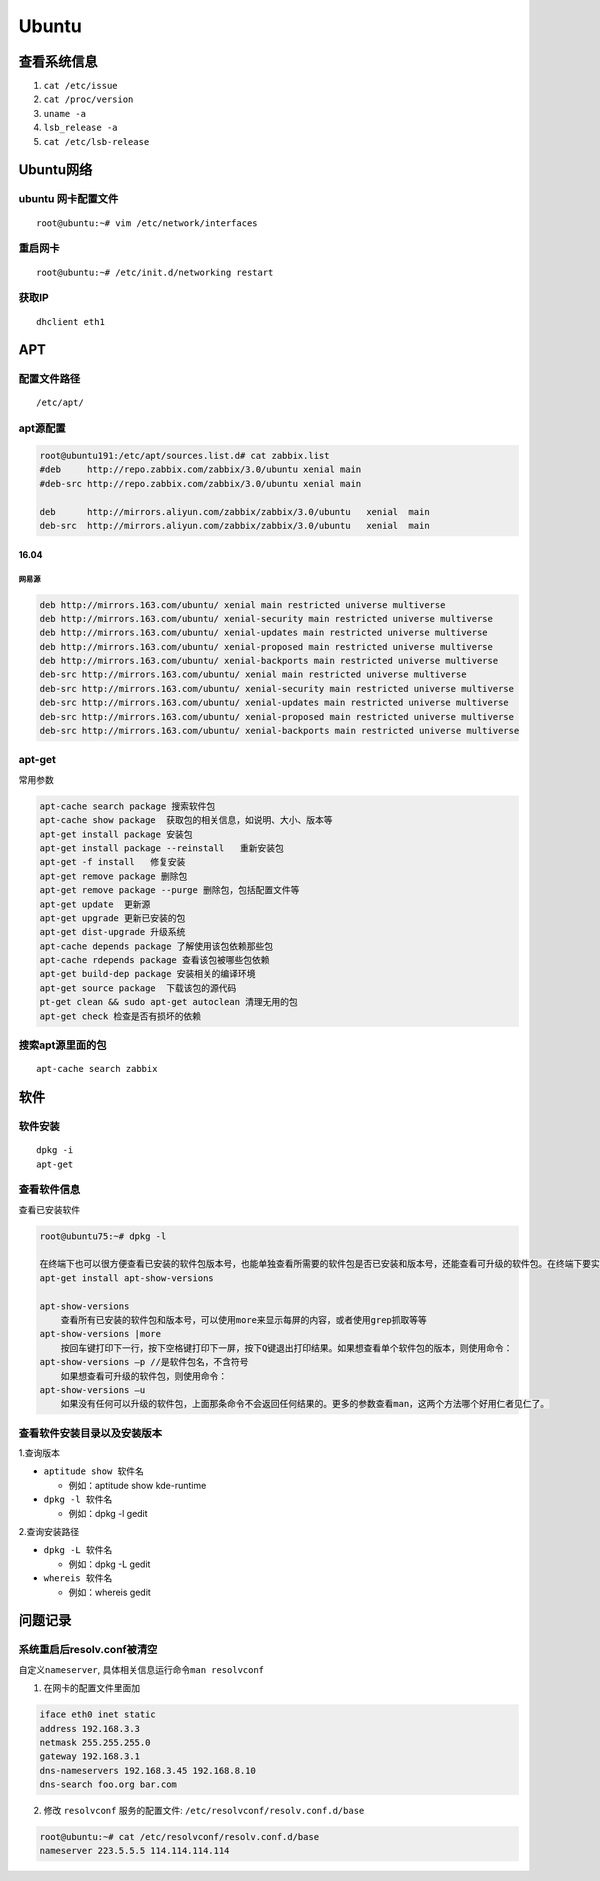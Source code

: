 Ubuntu
======

查看系统信息
------------

1. ``cat /etc/issue``
2. ``cat /proc/version``
3. ``uname -a``
4. ``lsb_release -a``
5. ``cat /etc/lsb-release``

Ubuntu网络
----------

ubuntu 网卡配置文件
~~~~~~~~~~~~~~~~~~~

::

    root@ubuntu:~# vim /etc/network/interfaces

重启网卡
~~~~~~~~

::

    root@ubuntu:~# /etc/init.d/networking restart

获取IP
~~~~~~

::

    dhclient eth1

APT
---

配置文件路径
~~~~~~~~~~~~

::

    /etc/apt/

apt源配置
~~~~~~~~~

.. code:: shell

    root@ubuntu191:/etc/apt/sources.list.d# cat zabbix.list
    #deb     http://repo.zabbix.com/zabbix/3.0/ubuntu xenial main
    #deb-src http://repo.zabbix.com/zabbix/3.0/ubuntu xenial main

    deb      http://mirrors.aliyun.com/zabbix/zabbix/3.0/ubuntu   xenial  main
    deb-src  http://mirrors.aliyun.com/zabbix/zabbix/3.0/ubuntu   xenial  main

16.04
^^^^^

网易源
''''''

.. code:: shell

    deb http://mirrors.163.com/ubuntu/ xenial main restricted universe multiverse
    deb http://mirrors.163.com/ubuntu/ xenial-security main restricted universe multiverse
    deb http://mirrors.163.com/ubuntu/ xenial-updates main restricted universe multiverse
    deb http://mirrors.163.com/ubuntu/ xenial-proposed main restricted universe multiverse
    deb http://mirrors.163.com/ubuntu/ xenial-backports main restricted universe multiverse
    deb-src http://mirrors.163.com/ubuntu/ xenial main restricted universe multiverse
    deb-src http://mirrors.163.com/ubuntu/ xenial-security main restricted universe multiverse
    deb-src http://mirrors.163.com/ubuntu/ xenial-updates main restricted universe multiverse
    deb-src http://mirrors.163.com/ubuntu/ xenial-proposed main restricted universe multiverse
    deb-src http://mirrors.163.com/ubuntu/ xenial-backports main restricted universe multiverse

apt-get
~~~~~~~

常用参数

.. code:: shell

    apt-cache search package 搜索软件包
    apt-cache show package  获取包的相关信息，如说明、大小、版本等
    apt-get install package 安装包
    apt-get install package --reinstall   重新安装包
    apt-get -f install   修复安装
    apt-get remove package 删除包
    apt-get remove package --purge 删除包，包括配置文件等
    apt-get update  更新源
    apt-get upgrade 更新已安装的包
    apt-get dist-upgrade 升级系统
    apt-cache depends package 了解使用该包依赖那些包
    apt-cache rdepends package 查看该包被哪些包依赖
    apt-get build-dep package 安装相关的编译环境
    apt-get source package  下载该包的源代码
    pt-get clean && sudo apt-get autoclean 清理无用的包
    apt-get check 检查是否有损坏的依赖

搜索apt源里面的包
~~~~~~~~~~~~~~~~~

::

    apt-cache search zabbix

软件
----

软件安装
~~~~~~~~

::

    dpkg -i
    apt-get

查看软件信息
~~~~~~~~~~~~

查看已安装软件

.. code:: shell

    root@ubuntu75:~# dpkg -l

    在终端下也可以很方便查看已安装的软件包版本号，也能单独查看所需要的软件包是否已安装和版本号，还能查看可升级的软件包。在终端下要实现这个目标就要用到一个软件工具叫做apt-show-versions，通过apt-get安装：
    apt-get install apt-show-versions

    apt-show-versions
        查看所有已安装的软件包和版本号，可以使用more来显示每屏的内容，或者使用grep抓取等等
    apt-show-versions |more
        按回车键打印下一行，按下空格键打印下一屏，按下Q键退出打印结果。如果想查看单个软件包的版本，则使用命令：
    apt-show-versions –p //是软件包名，不含符号
        如果想查看可升级的软件包，则使用命令：
    apt-show-versions –u
        如果没有任何可以升级的软件包，上面那条命令不会返回任何结果的。更多的参数查看man，这两个方法哪个好用仁者见仁了。

查看软件安装目录以及安装版本
~~~~~~~~~~~~~~~~~~~~~~~~~~~~

1.查询版本

-  ``aptitude show 软件名``

   -  例如：aptitude show kde-runtime

-  ``dpkg -l 软件名``

   -  例如：dpkg -l gedit

2.查询安装路径

-  ``dpkg -L 软件名``

   -  例如：dpkg -L gedit

-  ``whereis 软件名``

   -  例如：whereis gedit

问题记录
--------

系统重启后resolv.conf被清空
~~~~~~~~~~~~~~~~~~~~~~~~~~~

自定义\ ``nameserver``, 具体相关信息运行命令\ ``man resolvconf``

1. 在网卡的配置文件里面加

.. code:: shell

    iface eth0 inet static
    address 192.168.3.3
    netmask 255.255.255.0
    gateway 192.168.3.1
    dns-nameservers 192.168.3.45 192.168.8.10
    dns-search foo.org bar.com

2. 修改 ``resolvconf`` 服务的配置文件:
   ``/etc/resolvconf/resolv.conf.d/base``

.. code:: shell

    root@ubuntu:~# cat /etc/resolvconf/resolv.conf.d/base
    nameserver 223.5.5.5 114.114.114.114
